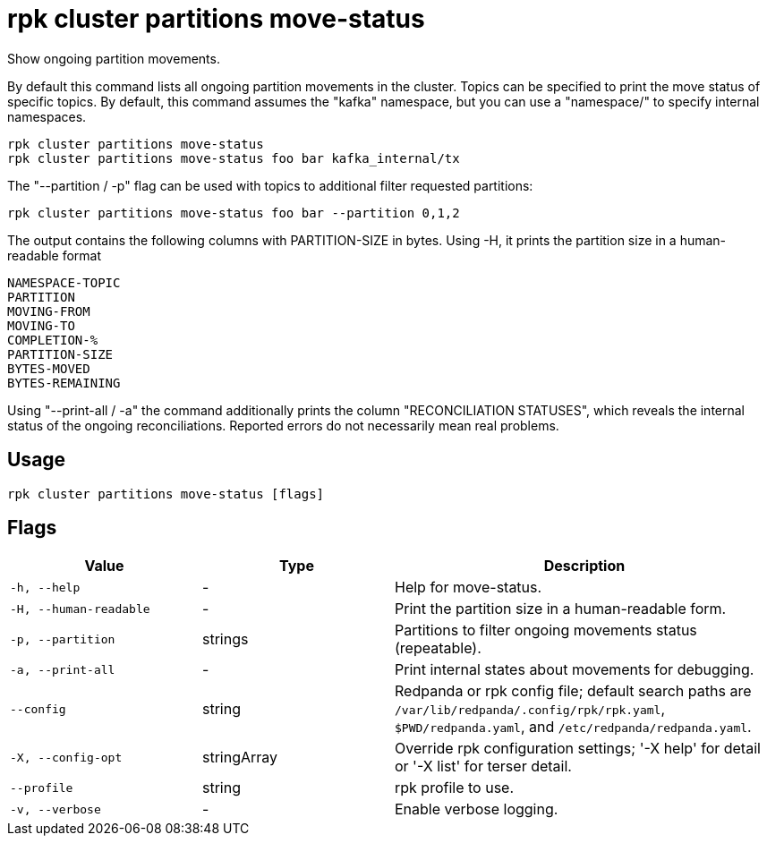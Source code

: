 = rpk cluster partitions move-status
:description: rpk cluster partitions move-status

Show ongoing partition movements.

By default this command lists all ongoing partition movements in the cluster.
Topics can be specified to print the move status of specific topics. By default,
this command assumes the "kafka" namespace, but you can use a "namespace/" to
specify internal namespaces.

    rpk cluster partitions move-status
    rpk cluster partitions move-status foo bar kafka_internal/tx

The "--partition / -p" flag can be used with topics to additional filter
requested partitions:

    rpk cluster partitions move-status foo bar --partition 0,1,2

The output contains the following columns with PARTITION-SIZE in bytes.
Using -H, it prints the partition size in a human-readable format

    NAMESPACE-TOPIC
    PARTITION
    MOVING-FROM
    MOVING-TO
    COMPLETION-%
    PARTITION-SIZE
    BYTES-MOVED
    BYTES-REMAINING

Using "--print-all / -a" the command additionally prints the column
"RECONCILIATION STATUSES", which reveals the internal status of the ongoing
reconciliations. Reported errors do not necessarily mean real problems.

== Usage

[,bash]
----
rpk cluster partitions move-status [flags]
----

== Flags

[cols="1m,1a,2a"]
|===
|*Value* |*Type* |*Description*

|-h, --help |- |Help for move-status.

|-H, --human-readable |- |Print the partition size in a human-readable form.

|-p, --partition |strings |Partitions to filter ongoing movements status (repeatable).

|-a, --print-all |- |Print internal states about movements for debugging.

|--config |string |Redpanda or rpk config file; default search paths are `/var/lib/redpanda/.config/rpk/rpk.yaml`, `$PWD/redpanda.yaml`, and `/etc/redpanda/redpanda.yaml`.

|-X, --config-opt |stringArray |Override rpk configuration settings; '-X help' for detail or '-X list' for terser detail.

|--profile |string |rpk profile to use.

|-v, --verbose |- |Enable verbose logging.
|===